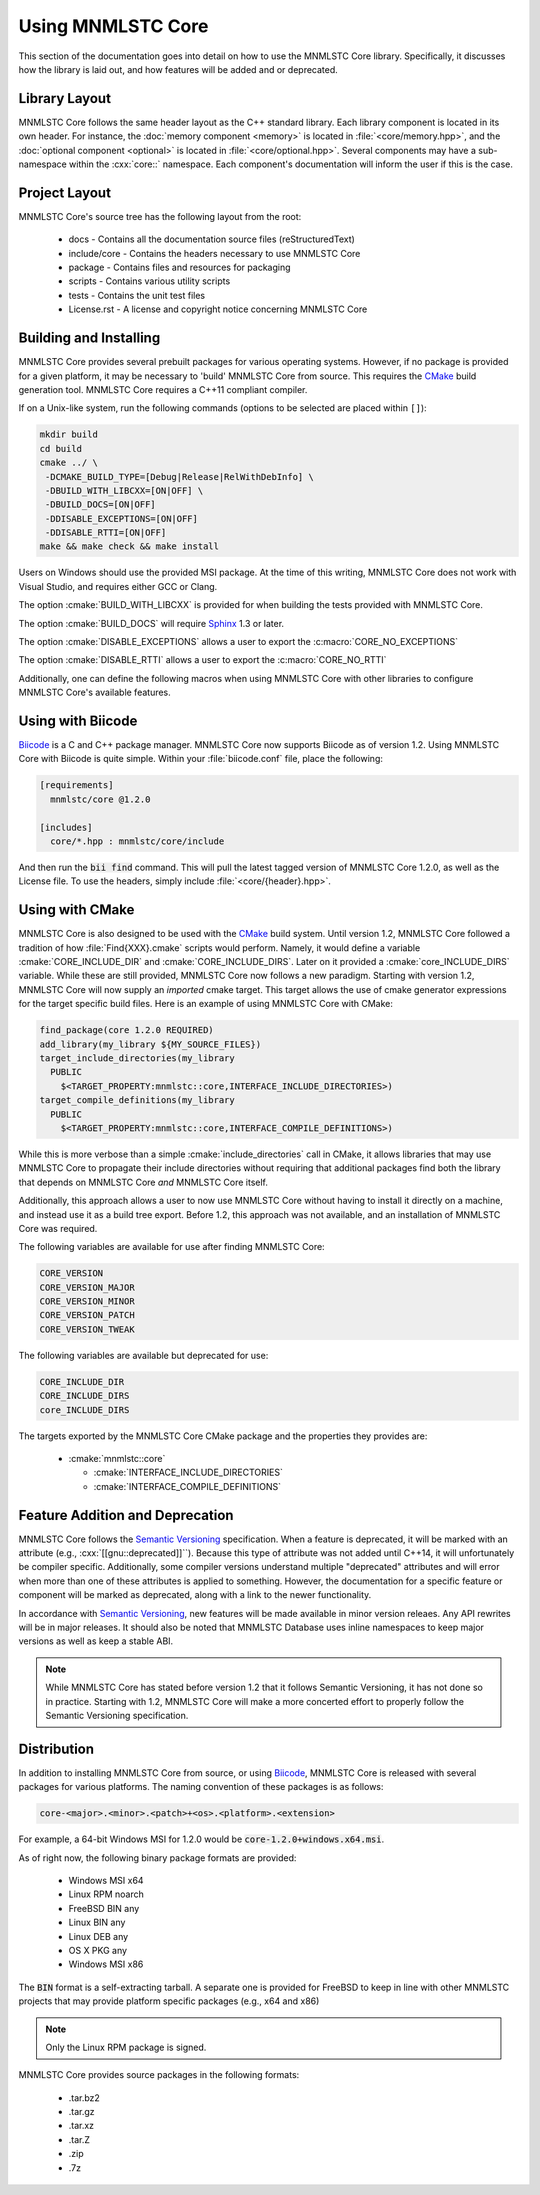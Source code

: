Using MNMLSTC Core
==================

This section of the documentation goes into detail on how to use the MNMLSTC
Core library. Specifically, it discusses how the library is laid out, and how
features will be added and or deprecated.

Library Layout
--------------

MNMLSTC Core follows the same header layout as the C++ standard library. Each
library component is located in its own header. For instance, the
:doc:`memory component <memory>` is located in :file:`<core/memory.hpp>`, and
the :doc:`optional component <optional>` is located in
:file:`<core/optional.hpp>`. Several components may have a sub-namespace within
the :cxx:`core::` namespace. Each component's documentation will inform
the user if this is the case.

Project Layout
--------------

MNMLSTC Core's source tree has the following layout from the root:

 * docs - Contains all the documentation source files (reStructuredText)
 * include/core - Contains the headers necessary to use MNMLSTC Core
 * package - Contains files and resources for packaging
 * scripts - Contains various utility scripts
 * tests - Contains the unit test files
 * License.rst - A license and copyright notice concerning MNMLSTC Core

Building and Installing
-----------------------

MNMLSTC Core provides several prebuilt packages for various operating systems.
However, if no package is provided for a given platform, it may be necessary
to 'build' MNMLSTC Core from source. This requires the `CMake`_ build
generation tool. MNMLSTC Core requires a C++11 compliant compiler.

If on a Unix-like system, run the following commands (options to be selected
are placed within ``[]``):

.. code-block:: bash

   mkdir build
   cd build
   cmake ../ \
    -DCMAKE_BUILD_TYPE=[Debug|Release|RelWithDebInfo] \
    -DBUILD_WITH_LIBCXX=[ON|OFF] \
    -DBUILD_DOCS=[ON|OFF]
    -DDISABLE_EXCEPTIONS=[ON|OFF]
    -DDISABLE_RTTI=[ON|OFF]
   make && make check && make install

Users on Windows should use the provided MSI package. At the time of this
writing, MNMLSTC Core does not work with Visual Studio, and requires either
GCC or Clang.

The option :cmake:`BUILD_WITH_LIBCXX` is provided for when building the
tests provided with MNMLSTC Core.

The option :cmake:`BUILD_DOCS` will require `Sphinx`_ 1.3 or later.

The option :cmake:`DISABLE_EXCEPTIONS` allows a user to export the
:c:macro:`CORE_NO_EXCEPTIONS`

The option :cmake:`DISABLE_RTTI` allows a user to export the
:c:macro:`CORE_NO_RTTI`

Additionally, one can define the following macros when using MNMLSTC Core with
other libraries to configure MNMLSTC Core's available features.

.. c:macro:: CORE_NO_EXCEPTIONS

   Disables all features within MNMLSTC Core that require exceptions. In cases
   where an exception *would* be thrown, :cxx:`std::abort` is called instead.

.. c:macro:: CORE_NO_RTTI

   Disables all features within MNMLSTC Core that rely on RTTI

Using with Biicode
------------------

`Biicode`_ is a C and C++ package manager. MNMLSTC Core
now supports Biicode as of version 1.2. Using MNMLSTC Core with Biicode is
quite simple. Within your :file:`biicode.conf` file, place the following:

.. code-block:: ini

   [requirements]
     mnmlstc/core @1.2.0

   [includes]
     core/*.hpp : mnmlstc/core/include

And then run the :code:`bii find` command. This will pull the latest tagged
version of MNMLSTC Core 1.2.0, as well as the License file. To use the headers,
simply include :file:`<core/{header}.hpp>`.

Using with CMake
----------------

MNMLSTC Core is also designed to be used with the `CMake`_ build system. Until
version 1.2, MNMLSTC Core followed a tradition of how :file:`Find{XXX}.cmake`
scripts would perform. Namely, it would define a variable
:cmake:`CORE_INCLUDE_DIR` and :cmake:`CORE_INCLUDE_DIRS`. Later on it provided
a :cmake:`core_INCLUDE_DIRS` variable. While these are still provided, MNMLSTC
Core now follows a new paradigm. Starting with version 1.2, MNMLSTC Core will
now supply an *imported* cmake target. This target allows the use of cmake
generator expressions for the target specific build files. Here is an example
of using MNMLSTC Core with CMake:

.. code-block:: cmake

  find_package(core 1.2.0 REQUIRED)
  add_library(my_library ${MY_SOURCE_FILES})
  target_include_directories(my_library
    PUBLIC
      $<TARGET_PROPERTY:mnmlstc::core,INTERFACE_INCLUDE_DIRECTORIES>)
  target_compile_definitions(my_library
    PUBLIC
      $<TARGET_PROPERTY:mnmlstc::core,INTERFACE_COMPILE_DEFINITIONS>)

While this is more verbose than a simple :cmake:`include_directories` call in
CMake, it allows libraries that may use MNMLSTC Core to propagate their include
directories without requiring that additional packages find both the library
that depends on MNMLSTC Core *and* MNMLSTC Core itself.

Additionally, this approach allows a user to now use MNMLSTC Core without
having to install it directly on a machine, and instead use it as a build tree
export. Before 1.2, this approach was not available, and an installation of
MNMLSTC Core was required.

The following variables are available for use after finding MNMLSTC Core:

.. code-block:: cmake

   CORE_VERSION
   CORE_VERSION_MAJOR
   CORE_VERSION_MINOR
   CORE_VERSION_PATCH
   CORE_VERSION_TWEAK

The following variables are available but deprecated for use:

.. code-block:: cmake

   CORE_INCLUDE_DIR
   CORE_INCLUDE_DIRS
   core_INCLUDE_DIRS

The targets exported by the MNMLSTC Core CMake package and the properties they
provides are:

 * :cmake:`mnmlstc::core`

   * :cmake:`INTERFACE_INCLUDE_DIRECTORIES`
   * :cmake:`INTERFACE_COMPILE_DEFINITIONS`

Feature Addition and Deprecation
--------------------------------

MNMLSTC Core follows the `Semantic Versioning`_ specification. When a feature
is deprecated, it will be marked with an attribute (e.g.,
:cxx:`[[gnu::deprecated]]``). Because this type of attribute was not added
until C++14, it will unfortunately be compiler specific. Additionally, some
compiler versions understand multiple "deprecated" attributes and will error
when more than one of these attributes is applied to something. However, the
documentation for a specific feature or component will be marked as deprecated,
along with a link to the newer functionality.

In accordance with `Semantic Versioning`_, new features will be made available
in minor version releaes. Any API rewrites will be in major releases. It should
also be noted that MNMLSTC Database uses inline namespaces to keep major
versions as well as keep a stable ABI.

.. note:: While MNMLSTC Core has stated before version 1.2 that it follows
   Semantic Versioning, it has not done so in practice. Starting with 1.2,
   MNMLSTC Core will make a more concerted effort to properly follow
   the Semantic Versioning specification.

Distribution
------------

In addition to installing MNMLSTC Core from source, or using `Biicode`_,
MNMLSTC Core is released with several packages for various platforms. The
naming convention of these packages is as follows:

.. code:: 

   core-<major>.<minor>.<patch>+<os>.<platform>.<extension>

For example, a 64-bit Windows MSI for 1.2.0 would be
:code:`core-1.2.0+windows.x64.msi`.

As of right now, the following binary package formats are provided:

 * Windows MSI x64
 * Linux RPM noarch
 * FreeBSD BIN any
 * Linux BIN any
 * Linux DEB any
 * OS X PKG any

 * Windows MSI x86

The :code:`BIN` format is a self-extracting tarball. A separate one is provided
for FreeBSD to keep in line with other MNMLSTC projects that may provide
platform specific packages (e.g., x64 and x86)

.. note:: Only the Linux RPM package is signed.

MNMLSTC Core provides source packages in the following formats:

 * .tar.bz2
 * .tar.gz
 * .tar.xz
 * .tar.Z
 * .zip
 * .7z

.. _Semantic Versioning: http://semver.org/spec/v2.0.0
.. _Biicode: http://biicode.com
.. _Sphinx: http://sphinx-doc.org
.. _CMake: http://cmake.org
